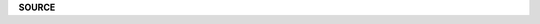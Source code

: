 .. _source:

.. raw:: html

    <br>


**SOURCE**

.. raw:: html

    <br>


.. autosummary::
    :template: base.rst
    :toctree:

    sbn.control
    sbn.console
    sbn.daemon
    sbn.object
    sbn.persist
    sbn.runtime
    sbn.service

    sbn.modules.cmd
    sbn.modules.err
    sbn.modules.fnd
    sbn.modules.irc
    sbn.modules.log
    sbn.modules.mdl
    sbn.modules.mod
    sbn.modules.opm
    sbn.modules.req
    sbn.modules.rss
    sbn.modules.tdo
    sbn.modules.thr
    sbn.modules.upt

